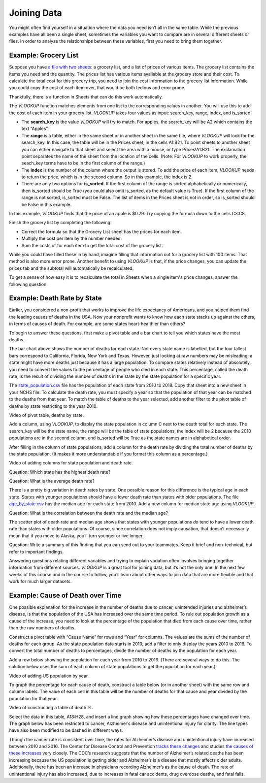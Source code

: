 .. Copyright (C)  Google, Runestone Interactive LLC
   This work is licensed under the Creative Commons Attribution-ShareAlike 4.0
   International License. To view a copy of this license, visit
   http://creativecommons.org/licenses/by-sa/4.0/.

.. _joining_data:

Joining Data
============
You might often find yourself in a situation where the data you need isn’t all
in the same table. While the previous examples have all been a single sheet,
sometimes the variables you want to compare are in several different sheets or
files. In order to analyze the relationships between these variables, first you
need to bring them together.

Example: Grocery List
---------------------

Suppose you have `a file with two sheets
<https://drive.google.com/open?id=14G4uiN4SNyoj8ZiIKWzACHBHPzQY6lvDC54MWwZJP8U>`__:
a grocery list, and a list of prices of various items. The grocery list contains
the items you need and the quantity. The prices list has various items available
at the grocery store and their cost. To calculate the total cost for this
grocery trip, you need to join the cost information to the grocery list
information. While you could copy the cost of each item over, that would be both
tedious and error prone.


.. image:: figures/grocery_image.png


Thankfully, there is a function in Sheets that can do this work automatically.

The *VLOOKUP* function matches elements from one list to the corresponding
values in another. You will use this to add the cost of each item in your
grocery list. *VLOOKUP* takes four values as input: search_key, range, index,
and is_sorted.

-  The **search_key** is the value *VLOOKUP* will try to match. For apples, the
   search_key will be A2 which contains the text “Apples”.
-  The **range** is a table, either in the same sheet or in another sheet in
   the same file, where *VLOOKUP* will look for the search_key. In this case,
   the  table will be in the Prices sheet, in the cells A1:B21. To point sheets
   to another sheet you can either navigate to that sheet and select the area
   with a mouse, or type Prices!A1:B21. The exclamation point separates the name
   of the sheet from the location of the cells. (Note: For *VLOOKUP* to work
   properly, the seach_key terms have to be in the first column of the range.)
-  The **index** is the number of the column where the output is stored. To add
   the price of each item, *VLOOKUP* needs to return the price, which is in the
   second column. So in this example, the index is 2.
-  There are only two options for **is_sorted**. If the first column of the
   range is sorted alphabetically or numerically, then is_sorted should be True
   (you could also omit is_sorted, as the default value is True). If the first
   column of the range is not sorted, is_sorted must be False. The list of items
   in the Prices sheet is not in order, so is_sorted should be False in this
   example.


.. image:: figures/vlookup.png


In this example, *VLOOKUP* finds that the price of an apple is $0.79. Try
copying the formula down to the cells C3:C8.

.. mchoice:: error_message

   Why does *VLOOKUP* not work for Loaf of Bread and Dozen Eggs?

   - They aren’t listed in the Prices tab.
   
     - Incorrect: While that can cause a similar error, both items are listed 
       in the Prices tab.

   - They aren’t spelled correctly.

     - Incorrect: While that can cause a similar error, both items are spelled 
       correctly.

   - The formula changed when it was copied.

     + Correct: The range changed when the formula was copied down. Rather than 
       change it by hand in each cell, this is a great time to use absolute 
       references.

   - Those have to be looked up by hand.

     - Incorrect: You want to avoid that as much as possible. It is tedious and 
       error prone.

Finish the grocery list by completing the following:

-  Correct the formula so that the Grocery List sheet has the prices for each
   item.
-  Multiply the cost per item by the number needed.
-  Sum the costs of for each item to get the total cost of the grocery list.

.. mchoice:: grocery_list_total

   What is the total for all the items on this grocery list in the quantities 
   given?

   - $40.55
   
     + Correct: The total is $40.55.
     
   - $13.33
   
     - Incorrect: Remember to multiply the price by the quantity.
     
   - $93.31
   
     - Incorrect: Make sure the prices are being multiplied by the correct 
       quantity.
     
   - $20.23
     
     - Incorrect: Remember to sum all of the costs.

While you could have filled these in by hand, imagine filling that information
out for a grocery list with 100 items. That method is also more error prone.
Another benefit to using *VLOOKUP* is that, if the price changes, you can 
update the prices tab and the subtotal will automatically be recalculated.

To get a sense of how easy it is to recalculate the total in Sheets when a 
single item's price changes, answer the following question:

.. mchoice:: cheaper_apples

   If apples are on sale for 39 cents each, what would the new subtotal be?

   - $37.75
   
     + Correct: The total is $37.75.
     
   - $15.77
   
     - Incorrect: Change the price of apples in the Prices sheet.
     
   - $32.64
   
     - Incorrect: Change the price of apples in the Prices sheet.
     
   - $25.22
     
     - Incorrect: Change the price of apples in the Prices sheet.

Example: Death Rate by State
----------------------------

Earlier, you considered a non-profit that works to improve the life expectancy 
of Americans, and you helped them find the leading causes of deaths in the USA. 
Now your nonprofit wants to know how each state stacks up against the others, 
in terms of causes of death. For example, are some states heart-healthier than 
others?

To begin to answer these questions, first make a pivot table and a bar chart to
tell you which states have the most deaths.


.. image:: figures/sum_death_states.png


The bar chart above shows the number of deaths for each state. Not every state
name is labelled, but the four tallest bars correspond to California, Florida,
New York and Texas. However, just looking at raw numbers may be misleading: a
state might have more deaths just because it has a large population. To compare
states relatively instead of absolutely, you need to convert the values to the
percentage of people who died in each state. This percentage, called the death
rate, is the result of dividing the number of deaths in the state by the state
population for a specific year.

The `state_population.csv <https://drive.google.com/open?id=1NiG_3AGTw1y2V69di_d_loIFwTcQTmPWIjZgvHChvsk>`__
file has the population of each state from 2010 to 2018. Copy that sheet into a
new sheet in your NCHS file. To calculate the death rate, you must specify a
year so that the population of that year can be matched to the deaths from that
year. To match the table of deaths to the year selected, add another filter to
the pivot table of deaths by state restricting to the year 2010.

Video of pivot table, deaths by state.


.. image:: figures/pivot_deaths.png


Add a column, using *VLOOKUP*, to display the state population in column C next
to the death total for each state. The search_key will be the state name, the
range will be the table of state populations, the index will be 2 because the
2010 populations are in the second column, and is_sorted will be True as the
state names are in alphabetical order.


.. image:: figures/vlookup_death.png


After filling in the column of state populations, add a column for the death
rate by dividing the total number of deaths by the state population. (It makes
it more understandable if you format this column as a percentage.)


.. image:: figures/death_rate_column.png


Video of adding columns for state population and death rate.

Question: Which state has the highest death rate?

Question: What is the average death rate?

There is a pretty big variation in death rates by state. One possible reason for
this difference is the typical age in each state. States with younger
populations should have a lower death rate than states with older populations.
The file `age_by_state.csv <https://drive.google.com/open?id=1Y9FeVkVNFwJrei0ndzhlN2AcF-ELMNxCy5ynqPUHGhA>`__
has the median age for each state from 2010. Add a new column for median state
age using *VLOOKUP*.

Question: What is the correlation between the death rate and the median
age?


.. image:: figures/median_age_death_rate.png


The scatter plot of death rate and median age shows that states with younger
populations *do* tend to have a lower death rate than states with older
populations. Of course, since correlation does not imply causation, that doesn’t
necessarily mean that if you move to Alaska, you’ll turn younger or live longer.

Question: Write a summary of this finding that you can send out to your
teammates. Keep it brief and non-technical, but refer to important findings.

Answering questions relating different variables and trying to explain variation
often involves bringing together information from different sources. *VLOOKUP*
is a great tool for joining data, but it’s not the only one. In the next few
weeks of this course and in the course to follow, you’ll learn about other ways
to join data that are more flexible and that work for much larger datasets.

Example: Cause of Death over Time
---------------------------------

One possible explanation for the increase in the number of deaths due to cancer,
unintended injuries and alzheimer’s disease, is that the population of the USA
has increased over the same time period. To rule out population growth as a
cause of the increase, you need to look at the percentage of the population that
died from each cause over time, rather than the raw numbers of deaths.

Construct a pivot table with “Cause Name” for rows and “Year” for columns. The
values are the sums of the number of deaths for each group. As the state
population data starts in 2010, add a filter to only display the years 2010 to
2016. To convert the total number of deaths to percentages, divide the number of
deaths by the population for each year.

Add a row below showing the population for each year from 2010 to 2016. (There
are several ways to do this. The solution below uses the sum of each column of
state populations to get the population for each year.)

Video of adding US population by year.


.. image:: figures/us_population_by_year.png


To graph the percentage for each cause of death, construct a table below (or in
another sheet) with the same row and column labels. The value of each cell in
this table will be the number of deaths for that cause and year divided by the
population for that year.

Video of constructing a table of death %.


.. image:: figures/death_percentage.png


Select the data in this table, A18:H28, and insert a line graph showing how
these percentages have changed over time. The graph below has been restricted to
cancer, Alzheimer’s disease and unintentional injury for clarity. The line types
have also been modified to be dashed in different ways.


.. image:: figures/death_percentage_time.png


Though the cancer rate is consistent over time, the rates for Alzheimer’s
disease and unintentional injury have increased between 2010 and 2016. The
Center for Disease Control and Prevention `tracks these changes
<https://www.cdc.gov/features/alzheimers-disease-deaths/index.html>`__
and studies `the causes of these increases <https://www.cdc.gov/nchs/products/databriefs/db343.htm>`__
very closely. The CDC’s research suggests that the number of Alzheimer’s related
deaths has been increasing because the US population is getting older and
Alzheimer’s is a disease that mostly affects older adults. Additionally, there
has been an increase in physicians recording Alzheimer’s as the cause of death.
The rate of unintentional injury has also increased, due to increases in fatal
car accidents, drug overdose deaths, and fatal falls.
